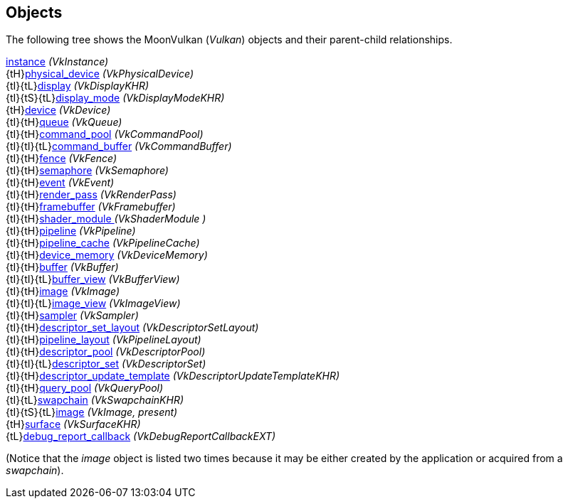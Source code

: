 
[[objects]]
== Objects

The following tree shows the MoonVulkan (_Vulkan_) objects and their parent-child relationships.

[small]#<<instance, instance>> _(VkInstance)_ +
{tH}<<physical_device, physical_device>> _(VkPhysicalDevice)_ +
{tI}{tL}<<display, display>> _(VkDisplayKHR)_ +
{tI}{tS}{tL}<<display_mode, display_mode>> _(VkDisplayModeKHR)_ +
{tH}<<device, device>> _(VkDevice)_ +
{tI}{tH}<<queue, queue>> _(VkQueue)_ +
{tI}{tH}<<command_pool, command_pool>> _(VkCommandPool)_ +
{tI}{tI}{tL}<<command_buffer, command_buffer>> _(VkCommandBuffer)_ +
{tI}{tH}<<fence, fence>> _(VkFence)_ +
{tI}{tH}<<semaphore, semaphore>> _(VkSemaphore)_ +
{tI}{tH}<<event, event>> _(VkEvent)_ +
{tI}{tH}<<render_pass, render_pass>> _(VkRenderPass)_ +
{tI}{tH}<<framebuffer, framebuffer>> _(VkFramebuffer)_ +
{tI}{tH}<<shader_module, shader_module >> _(VkShaderModule )_ +
{tI}{tH}<<pipeline, pipeline>> _(VkPipeline)_ +
{tI}{tH}<<pipeline_cache, pipeline_cache>> _(VkPipelineCache)_ +
{tI}{tH}<<device_memory, device_memory>> _(VkDeviceMemory)_ +
{tI}{tH}<<buffer, buffer>> _(VkBuffer)_ +
{tI}{tI}{tL}<<buffer_view, buffer_view>> _(VkBufferView)_ +
{tI}{tH}<<image, image>> _(VkImage)_ +
{tI}{tI}{tL}<<image_view, image_view>> _(VkImageView)_ +
{tI}{tH}<<sampler, sampler>> _(VkSampler)_ +
{tI}{tH}<<descriptor_set_layout, descriptor_set_layout>> _(VkDescriptorSetLayout)_ +
{tI}{tH}<<pipeline_layout, pipeline_layout>> _(VkPipelineLayout)_ +
{tI}{tH}<<descriptor_pool, descriptor_pool>> _(VkDescriptorPool)_ +
{tI}{tI}{tL}<<descriptor_set, descriptor_set>> _(VkDescriptorSet)_ +
{tI}{tH}<<descriptor_update_template, descriptor_update_template>> _(VkDescriptorUpdateTemplateKHR)_ +
{tI}{tH}<<query_pool, query_pool>> _(VkQueryPool)_ +
{tI}{tL}<<swapchain, swapchain>> _(VkSwapchainKHR)_ +
{tI}{tS}{tL}<<image, image>> _(VkImage, present)_ +
{tH}<<surface, surface>> _(VkSurfaceKHR)_ +
{tL}<<debug_report_callback, debug_report_callback>> _(VkDebugReportCallbackEXT)_#

(Notice that the _image_ object is listed two times because it may be either created by
the application or acquired from a _swapchain_).

